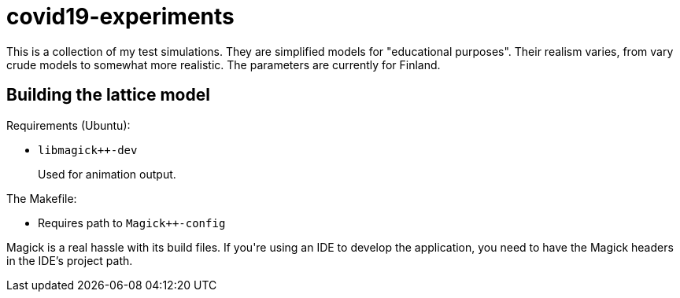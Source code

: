 = covid19-experiments

This is a collection of my test simulations.
They are simplified models for "educational purposes".
Their realism varies, from vary crude models to somewhat more realistic.
The parameters are currently for Finland.

== Building the lattice model

Requirements (Ubuntu):

* `libmagick++-dev`
+
Used for animation output.

The Makefile:

* Requires path to `Magick++-config`

Magick++ is a real hassle with its build files.
If you're using an IDE to develop the application, you need to have the Magick++ headers in the IDE's project path.
